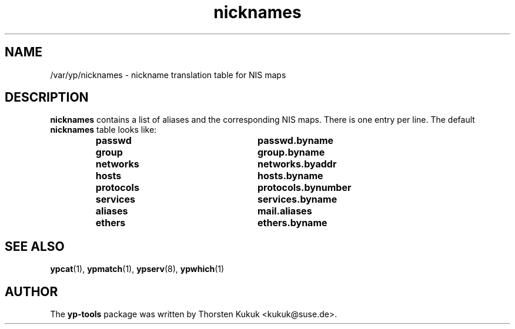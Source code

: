 .\" -*- nroff -*-
.\" Copyright (C) 1998, 1999, 2001 Thorsten Kukuk
.\" This file is part of the yp-tools.
.\" Author: Thorsten Kukuk <kukuk@suse.de>
.\"
.\" This program is free software; you can redistribute it and/or modify
.\" it under the terms of the GNU General Public License version 2 as
.\"  published by the Free Software Foundation.
.\"
.\" This program is distributed in the hope that it will be useful,
.\" but WITHOUT ANY WARRANTY; without even the implied warranty of
.\" MERCHANTABILITY or FITNESS FOR A PARTICULAR PURPOSE.  See the
.\" GNU General Public License for more details.
.\"
.\" You should have received a copy of the GNU General Public License
.\" along with this program; if not, write to the Free Software Foundation,
.\" Inc., 59 Temple Place - Suite 330, Boston, MA 02111-1307, USA.
.\"
.TH nicknames 5 "May 1999" "YP Tools 2.8"
.SH NAME
/var/yp/nicknames - nickname translation table for NIS maps
.SH DESCRIPTION
.B nicknames
contains a list of aliases and the corresponding NIS maps.
There is one entry per line. The default
.B nicknames
table looks like:
.RS
.TP 25
.PD 0
.TP
\f3passwd
\f3passwd.byname
.TP
\f3group
\f3group.byname
.TP
\f3networks
\f3networks.byaddr
.TP
\f3hosts
\f3hosts.byname
.TP
\f3protocols
\f3protocols.bynumber
.TP
\f3services
\f3services.byname
.TP
\f3aliases
\f3mail.aliases
.TP
\f3ethers
\f3ethers.byname
.LP
.SH "SEE ALSO"
.BR ypcat (1),
.BR ypmatch (1),
.BR ypserv (8),
.BR ypwhich (1)
.LP
.SH AUTHOR
The
.B yp-tools
package was written by Thorsten Kukuk <kukuk@suse.de>.
